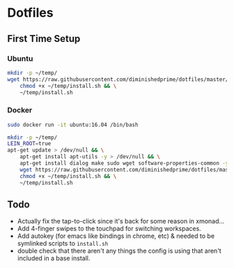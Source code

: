 * Dotfiles
** First Time Setup
*** Ubuntu
    #+BEGIN_SRC sh
      mkdir -p ~/temp/
      wget https://raw.githubusercontent.com/diminishedprime/dotfiles/master/install.sh -O ~/temp/install.sh && \
          chmod +x ~/temp/install.sh && \
          ~/temp/install.sh
    #+END_SRC
*** Docker
    #+BEGIN_SRC sh
      sudo docker run -it ubuntu:16.04 /bin/bash

      mkdir -p ~/temp/
      LEIN_ROOT=true
      apt-get update > /dev/null && \
          apt-get install apt-utils -y > /dev/null && \
          apt-get install dialog make sudo wget software-properties-common -y > /dev/null && \
          wget https://raw.githubusercontent.com/diminishedprime/dotfiles/master/install.sh  -O ~/temp/install.sh && \
          chmod +x ~/temp/install.sh && \
          ~/temp/install.sh
    #+END_SRC
** Todo
   + Actually fix the tap-to-click since it's back for some reason in xmonad...
   + Add 4-finger swipes to the touchpad for switching workspaces.
   + Add autokey (for emacs like bindings in chrome, etc) & needed to be
     symlinked scripts to =install.sh=
   + double check that there aren't any things the config is using that aren't
     included in a base install.
